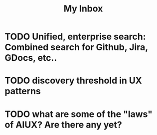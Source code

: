 #+title: My Inbox
* TODO Unified, enterprise search: Combined search for Github, Jira, GDocs, etc.. 
* TODO discovery threshold in UX patterns
* TODO what are some of the "laws" of AIUX? Are there any yet?
